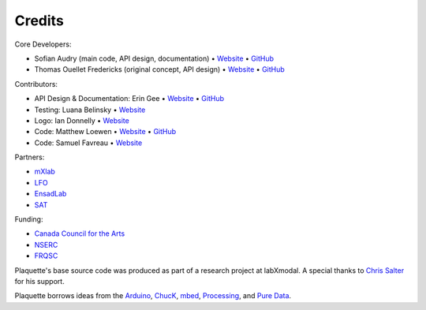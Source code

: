 Credits
=======

Core Developers:

- Sofian Audry (main code, API design, documentation) • `Website <http://sofianaudry.com>`__ • `GitHub <https://github.com/sofian>`__
- Thomas Ouellet Fredericks (original concept, API design) • `Website <http://www.t-o-f.info>`__ • `GitHub <https://github.com/thomasfredericks>`__

Contributors:

- API Design & Documentation: Erin Gee • `Website <https://www.eringee.net/>`__ • `GitHub <https://github.com/eringee>`__
- Testing: Luana Belinsky • `Website <https://www.instagram.com/cadavre_xquis_>`__
- Logo: Ian Donnelly • `Website <https://ijdonnelly.com/>`__
- Code: Matthew Loewen • `Website <https://www.mloewen.com/>`__ • `GitHub <https://github.com/mattdoescode>`__
- Code: Samuel Favreau • `Website <https://samuelfavreau.com//>`__

Partners:

- `mXlab <http://mxlab.uqam.ca>`__
- `LFO <https://lfo-lab.ca/>`__
- `EnsadLab <https://www.ensadlab.fr/>`__
- `SAT <https://sat.qc.ca/>`__

Funding:

- `Canada Council for the Arts <https://canadacouncil.ca/>`__
- `NSERC <https://www.nserc-crsng.gc.ca/>`__
- `FRQSC <https://frq.gouv.qc.ca/en/society-and-culture/>`__

Plaquette's base source code was produced as part of a research project at labXmodal. A special thanks to 
`Chris Salter <http://chrissalter.com>`__ for his support.

Plaquette borrows ideas from the `Arduino <https://arduino.cc>`__,
`ChucK <http://chuck.cs.princeton.edu/>`__,
`mbed <https://www.mbed.com/>`__,
`Processing <https://processing.org/>`__, and `Pure
Data <https://puredata.info/>`__.

